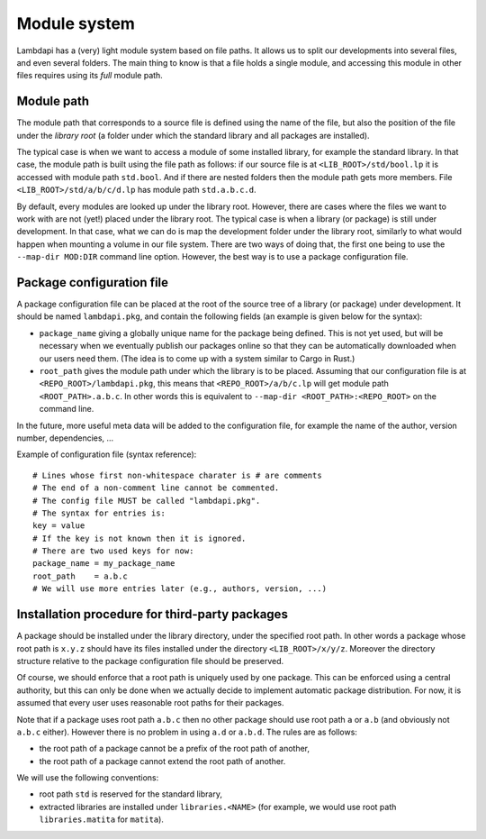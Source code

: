 Module system
=============

Lambdapi has a (very) light module system based on file paths. It allows
us to split our developments into several files, and even several
folders. The main thing to know is that a file holds a single module,
and accessing this module in other files requires using its *full*
module path.

Module path
-----------

The module path that corresponds to a source file is defined using the
name of the file, but also the position of the file under the *library
root* (a folder under which the standard library and all packages are
installed).

The typical case is when we want to access a module of some installed
library, for example the standard library. In that case, the module path
is built using the file path as follows: if our source file is at
``<LIB_ROOT>/std/bool.lp`` it is accessed with module path ``std.bool``.
And if there are nested folders then the module path gets more members.
File ``<LIB_ROOT>/std/a/b/c/d.lp`` has module path ``std.a.b.c.d``.

By default, every modules are looked up under the library root. However,
there are cases where the files we want to work with are not (yet!)
placed under the library root. The typical case is when a library (or
package) is still under development. In that case, what we can do is map
the development folder under the library root, similarly to what would
happen when mounting a volume in our file system. There are two ways of
doing that, the first one being to use the ``--map-dir MOD:DIR`` command
line option. However, the best way is to use a package configuration
file.

Package configuration file
--------------------------

A package configuration file can be placed at the root of the source
tree of a library (or package) under development. It should be named
``lambdapi.pkg``, and contain the following fields (an example is given
below for the syntax):

* ``package_name`` giving a globally unique name for the package being defined.
  This is not yet used, but will be necessary when we eventually publish our
  packages online so that they can be automatically downloaded when our users
  need them. (The idea is to come up with a system similar to Cargo in Rust.)

* ``root_path`` gives the module path under which the library is to be placed.
  Assuming that our configuration file is at ``<REPO_ROOT>/lambdapi.pkg``, this
  means that ``<REPO_ROOT>/a/b/c.lp`` will get module path
  ``<ROOT_PATH>.a.b.c``. In other words this is equivalent to ``--map-dir
  <ROOT_PATH>:<REPO_ROOT>`` on the command line.

In the future, more useful meta data will be added to the configuration
file, for example the name of the author, version number, dependencies,
…

Example of configuration file (syntax reference):

::

   # Lines whose first non-whitespace charater is # are comments  
   # The end of a non-comment line cannot be commented.
   # The config file MUST be called "lambdapi.pkg".
   # The syntax for entries is:
   key = value
   # If the key is not known then it is ignored.
   # There are two used keys for now:
   package_name = my_package_name
   root_path    = a.b.c
   # We will use more entries later (e.g., authors, version, ...)

Installation procedure for third-party packages
-----------------------------------------------

A package should be installed under the library directory, under the
specified root path. In other words a package whose root path is
``x.y.z`` should have its files installed under the directory
``<LIB_ROOT>/x/y/z``. Moreover the directory structure relative to the
package configuration file should be preserved.

Of course, we should enforce that a root path is uniquely used by one
package. This can be enforced using a central authority, but this can
only be done when we actually decide to implement automatic package
distribution. For now, it is assumed that every user uses reasonable
root paths for their packages.

Note that if a package uses root path ``a.b.c`` then no other package
should use root path ``a`` or ``a.b`` (and obviously not ``a.b.c``
either). However there is no problem in using ``a.d`` or ``a.b.d``. The
rules are as follows:

* the root path of a package cannot be a prefix of the root path of another,

* the root path of a package cannot extend the root path of another.

We will use the following conventions:

* root path ``std`` is reserved for the standard library,

* extracted libraries are installed under ``libraries.<NAME>`` (for example, we
  would use root path ``libraries.matita`` for ``matita``).
